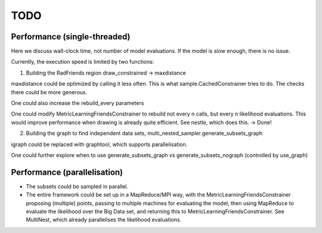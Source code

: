 ============
TODO
============

Performance (single-threaded)
------------------------------

Here we discuss wall-clock time, not number of model evaluations.
If the model is slow enough, there is no issue.

Currently, the execution speed is limited by two functions:

1. Building the RadFriends region draw_constrained -> maxdistance

maxdistance could be optimized by calling it less often. This is
what sample.CachedConstrainer tries to do. The checks there could be more 
generous. 

One could also increase the rebuild_every parameters

One could modify MetricLearningFriendsConstrainer to rebuild not every n calls, 
but every n likelihood evaluations. This would improve performance when drawing
is already quite efficient. See nestle, which does this.
-> Done!

2. Building the graph to find independent data sets, multi_nested_sampler.generate_subsets_graph

igraph could be replaced with graphtool, which supports parallelisation.

One could further explore when to use 
generate_subsets_graph vs generate_subsets_nograph (controlled by use_graph)


Performance (parallelisation)
------------------------------

* The subsets could be sampled in parallel.

* The entire framework could be set up in a MapReduce/MPI way, with the 
  MetricLearningFriendsConstrainer proposing (multiple) points,
  passing to multiple machines for evaluating the model,
  then using MapReduce to evaluate the likelihood over the Big Data set,
  and returning this to MetricLearningFriendsConstrainer.
  See MultiNest, which already parallelises the likelihood evaluations.





